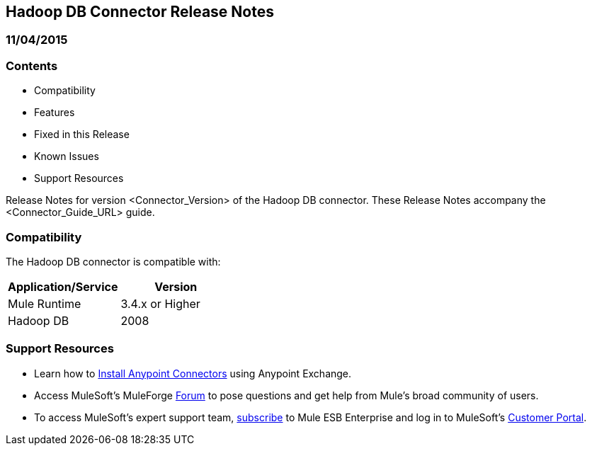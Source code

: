 == Hadoop DB Connector Release Notes
=== 11/04/2015

=== Contents

- Compatibility
- Features
- Fixed in this Release
- Known Issues
- Support Resources

Release Notes for version <Connector_Version> of the Hadoop DB connector. These Release Notes accompany the  <Connector_Guide_URL> guide.

=== Compatibility
The Hadoop DB connector is compatible with:

|===
|Application/Service|Version

|Mule Runtime|3.4.x or Higher
|Hadoop DB|2008
|===

=== Support Resources

- Learn how to link:/mule-user-guide/v/3.7/installing-connectors[Install Anypoint Connectors] using Anypoint Exchange.
- Access MuleSoft’s MuleForge link:http://forum.mulesoft.org/mulesoft[Forum] to pose questions and get help from Mule’s broad community of users.
- To access MuleSoft’s expert support team, link:http://www.mulesoft.com/mule-esb-subscription[subscribe] to Mule ESB Enterprise and log in to MuleSoft’s link:http://www.mulesoft.com/support-login[Customer Portal].
